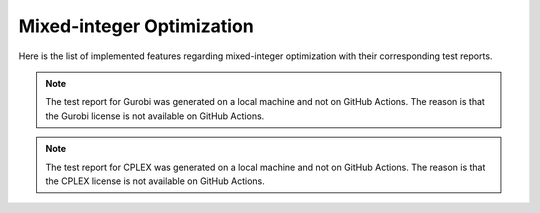 Mixed-integer Optimization
==========================

Here is the list of implemented features regarding mixed-integer optimization with their corresponding test reports.

.. contents:: Table of Contents
    :local:
    :depth: 1

.. testreport:: _static/reports/test_modeling_interface.xml

.. testreport:: _static/reports/test_wrapper_Gurobi.xml

.. note::
    The test report for Gurobi was generated on a local machine and not on GitHub Actions.
    The reason is that the Gurobi license is not available on GitHub Actions.

.. testreport:: _static/reports/test_wrapper_Mosek.xml

.. testreport:: _static/reports/test_wrapper_OsiCplex.xml

.. note::
    The test report for CPLEX was generated on a local machine and not on GitHub Actions.
    The reason is that the CPLEX license is not available on GitHub Actions.

.. testreport:: _static/reports/test_wrapper_GLPK.xml

.. testreport:: _static/reports/test_wrapper_HiGHS.xml

.. testreport:: _static/reports/test_wrapper_OsiClp.xml
